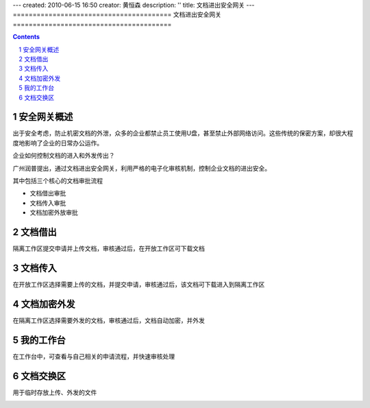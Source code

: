 ---
created: 2010-06-15 16:50
creator: 黄恒森
description: ''
title: 文档进出安全网关
---
========================================
文档进出安全网关
========================================

.. contents::
.. sectnum::

安全网关概述
---------------------
出于安全考虑，防止机密文档的外泄，众多的企业都禁止员工使用U盘，甚至禁止外部网络访问。这些传统的保密方案，却很大程度地影响了企业的日常办公运作。

企业如何控制文档的进入和外发传出？

广州润普提出，通过文档进出安全网关，利用严格的电子化审核机制，控制企业文档的进出安全。

.. image:: img/jinchuanquan-img001.png
   :alt: 文档进出安全网关示意图


其中包括三个核心的文档审批流程

- 文档借出审批
- 文档传入审批
- 文档加密外放审批

文档借出
---------------------
隔离工作区提交申请并上传文档，审核通过后，在开放工作区可下载文档

.. image:: img/jinchuanquan-img002.png
   :alt: 文档借出



文档传入
---------------------
在开放工作区选择需要上传的文档，并提交申请，审核通过后，该文档可下载进入到隔离工作区

.. image:: img/jinchuanquan-img003.png
   :alt: 文档传入


文档加密外发
---------------------
在隔离工作区选择需要外发的文档，审核通过后，文档自动加密，并外发

.. image:: img/jinchuanquan-img004.png
   :alt: 文档加密外发


我的工作台
---------------------
在工作台中，可查看与自己相关的申请流程，并快速审核处理

.. image:: img/jinchuanquan-img004.png
   :alt: 文档进出安全网关-我的工作台


文档交换区
---------------------
用于临时存放上传、外发的文件

.. image:: img/jinchuanquan-img004.png
   :alt: 文档进出安全网关-我的工作台